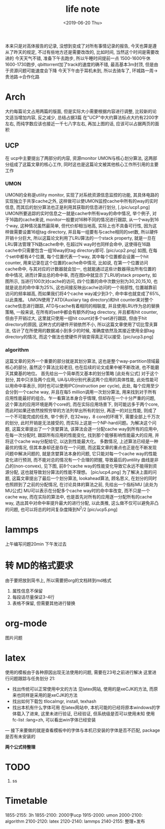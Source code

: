 #+date: <2019-06-20 Thu>
#+title: life note

本来只是对高体报告的记录, 没想到变成了对所有事情记录的报告, 今天也算是遵从了昨天的规定, 不过有些地方还是需要改改的, 比如时间, 当然这个时间是需要改进的
今天天气不错, 准备下午去跑步, 所以午睡时间提前一点 1500-1600午休 1600-1730跑步,  
qbittorrent加了track的速度的确不错, 最高基本3m封顶, 但是由于资源问题可能速度会下降
今天下午由于耳机未到, 所以去骑车了, 环城路一周->贵池路->合作化路

* Arch
大约每篇论文占用两篇的版面, 但是实际大小需要根据内容进行调整, 比较新的论文适当增加内容, 反之减少, 总结占据3篇
在"UCP"中大约算法标点大约有2200字左右, 而纯字数应该也接近一千七八字左右, 再加上图的话, 应该可以占据两页的面积

** UCP
在 ucp中主要提出了两部分的内容, 资源monitor UMON与核心划分算法, 这两部分组成了这篇文章的核心工作, 同时这也是这篇论文被其他核心工作所引用的主要工作

*** UMON
UMON的全称是utility monitor, 实现了对系统资源信息监控的功能, 其具体电路的实现独立于共享cache之外, 这样做可以使UMON监控cache中所有的way的实时信息, 而其后的划分算法也正是利用其获取的信息进行划分, 
[./pic/ucp1.png]
UMON所要追踪的实时信息之一就是cache中所有way的命中情况, 举个例子, 对于16路的cache来说, monitor一般要对16种不同的情况进行跟踪, 从一个way到16个way, 这种情况虽然最简单, 但代价却相当地高, 实际上也不具备可行性, 因为这样做需要设置16组tag directory, 并且每一组要有与cache相同的set数, 所以硬件开销十分巨大, 所以这篇论文利用了LRU算法的一个stack property, 就是一旦在LRU算法管理下N路cache命中, 在超过N way时也同样会命中, 这使得在16路cache中只需要包含一组16way的tag directory即可.
[pic/ucp2.png]
如图, 在每个set中都有4个位置, 每个位置代表一个way, 其中每个位置都会设置一个hit counter, 用来记录在这个位置的cache命中情况, 比如说, 在第一个位置访问cache命中, 与其对应的计数器就会加一, 也就能通过这些计数器得出所有位置的命中情况, 进而计算出总的命中率, 而在图b中就显示了LRU的stack property, 如图所示, 当进行100次对cache的访问, 四个位置的命中次数分别为30,20,15,10, 也就是说总的命中率为25%, 这也间接反映出cache访问的一个局部性, 位置越靠前访问的频率越高, 而如果我们将4个cache way减少到3个, 命中率也就变成了65%, 以此类推。
UMON使用了ATD(Auxiiary tag directory)和hit counter来对整个cache信息进行跟踪, ATD与cache有着相同的相联度, 并且使用LRU作为总的替换策略, 一般来说, 在所有的set中都会有额外的tag directory, 并且都有hit counter, 但由于开销过大, 这里就只使用一组hit count对多个set进行跟踪, 但由于hit directory的原因, 这种方式的硬件开销依然不小, 所以这篇文章使用了切比雪夫算法, 估计了在所使用的数据减小到多少的时候, 准确度依然及其接近使用全部tag directory的情况, 而这个做法也使硬件开销变得真正可以接受. 
[pic/ucp3.png]

*** algorithm
这篇文章的另外一个重要的部分就是其划分算法, 这也是整个way-partition领域最核心的部分, 虽然这个算法比较老旧, 也在后续的论文成果中被不断改进, 也不能磨灭其奠基的地位。
首先给出一个简单而又基本的划分策略
[此处有公式]
对于这个划分, 其中只涉及两个应用, UA与UB分别代表这两个应用的具体性能, 此处性能可以用命中率表示, 同时也可以使用IPC(instruction per cycle), 此处, 每个应用至少会分到一个cache way, 并且在每5 million调用一次划分算法, 用来找到对于所有应用性能最好的组合。乍一看算法本身合乎情理, 但却存在一个十分严重的问题, 这个算法的应用环境是两个core的, 而在实际应用场景下, 则可能远多于两个core, 而此时如果还依然按照穷举的方法列举出所有的划分, 再逐一的对比性能, 则成了一个不可能完成的任务, 举个例子, 在32way，8 core的环境下, 需要全部上千万次的划分, 此时开销是无法接受的, 而实际上这是一个NP-hard问题。为解决这个问题, 这篇文章提出了一个贪婪算法, 该算法会逐一分配cache way到所有的应用中, 在每一次分配时, 跟踪所有应用的性能变化, 找到那个能够影响性能最大的应用, 并将这个cache way分配给它, 以达到性能最大化。
多数情况, 上述算法已经是一种最优的情况, 但其本身却还是存在一个问题, 而这篇文章的重点也正是在不断发现问题中解决问题的, 就是贪婪算法本身的问题, 它只能对每一个cache way的性能变化进行预测, 而不能对总的情况有一个合理的把握, 导致最后的untility 曲线是非凸的(non-convex), 见下图, 前8个cache way的性能变化导致它永远不能得到资源分配, 这也就导致划分算法的性能不理想。
[pic/ucp4.png]
为了解决上面的问题, 这篇文章提出了最后一个划分算法, lookahead算法, 顾名思义, 在划分的同时也照顾到了之前的分配情况, 在讨论具体的算法之前, 先给出一个指标MU
[此处为MU公式]
MU可以表示在分配多个cache way时的命中率改变, 而不只是一个cache way, 而在实际的算法中, 也是首先对所有的应用逐一分配所有的cache way, 选出其中对命中率提升最大的进行分配, 以此类推, 这么做不仅可以避免非凸的问题, 也可以将总的时间复杂度降到N^2/2
[pic/ucp5.png]

* lammps
上午编写问题20min
下午发过去

* 转 MD的格式要求
由于要把放到简书上, 所以需要把org的文档转到md格式
1. 属性信息不保留 
2. 每段话尽量保证3-4行
3. 表格不保留, 但需要其他进行替换

* org-mode
图片问题


* latex 
使用的模板由于各种原因出现无法使用的问题, 需要在23号之前进行解决
这里进行问题跟踪与任务划分
21: 
- 找出传统可以正常使用中文的方法 
  见latex网站, 使用的是xeCJK的方法, 而原来也同样是采用的是xeCJK的方法
- 找出如何下载包
  tllocalmgr, install, texhash
- 找出本机有什么字体可用
  在latex网站中, 本机可能的已经将原本windows的字体载入了进来, 这里未进行验证, 已经验证, 但系统级是否可以使用未知
  使用fc-list :lang=zh, 可以看出win字体已经安装
  
--- 接下来要做的就是查看模板中的字体与本机已安装的字体是否不匹配, package是否有未安装的 

*两个公式待整理*

* TODO
1. ss

* Timetable
1855-2155: 3h
1855-2100: 2000字ucp
1915-2000: umon
2000-2100: algorithm
2100-2120: latex
2120-2140: lammps
2140-2155: 整理+发布
